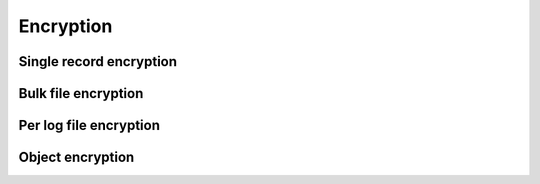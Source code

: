 Encryption
++++++++++

Single record encryption
========================
Bulk file encryption
====================
Per log file encryption
=======================
Object encryption
=================

